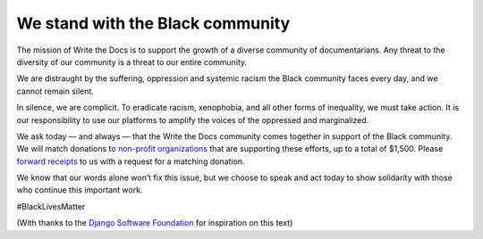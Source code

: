 .. post:: June 2, 2020
   :tags: blacklivesmatter, statement

We stand with the Black community
=================================

The mission of Write the Docs is to support the growth of a diverse community of documentarians. Any threat to the diversity of our community is a threat to our entire community.

We are distraught by the suffering, oppression and systemic racism the Black community faces every day, and we cannot remain silent.

In silence, we are complicit. To eradicate racism, xenophobia, and all other forms of inequality, we must take action. It is our responsibility to use our platforms to amplify the voices of the oppressed and marginalized.

We ask today –– and always –– that the Write the Docs community comes together in support of the Black community. We will match donations to `non-profit organizations <https://blacklivesmatter.com/partners/>`_ that are supporting these efforts, up to a total of $1,500. Please `forward receipts <mailto:support@writethedocs.org>`_ to us with a request for a matching donation.

We know that our words alone won’t fix this issue, but we choose to speak and act today to show solidarity with those who continue this important work.

#BlackLivesMatter

(With thanks to the `Django Software Foundation <https://twitter.com/djangoproject/status/1267537367629529093>`_ for inspiration on this text)
